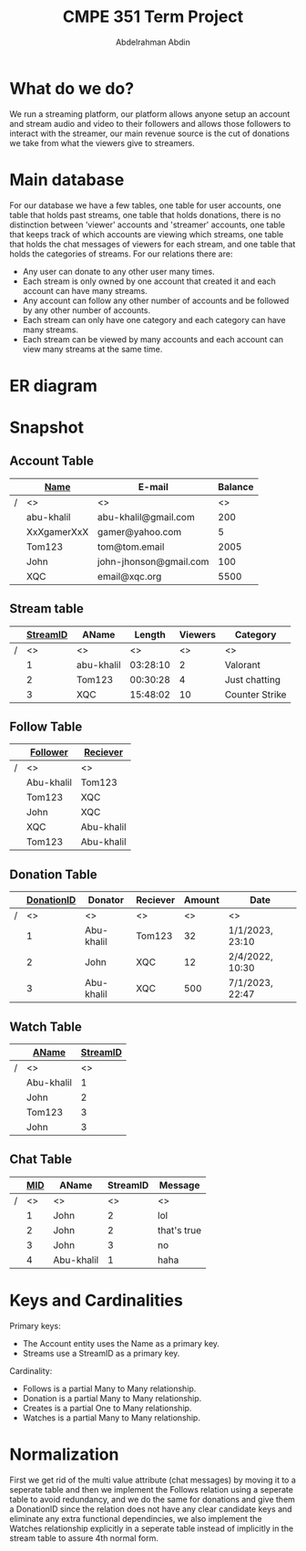 #+TITLE: CMPE 351 Term Project
#+AUTHOR: Abdelrahman Abdin
#+OPTIONS: author
#+OPTIONS: \n
#+OPTIONS: date
#+OPTIONS: toc:nil
#+OPTIONS: num:nil
#+LATEX_HEADER: \pagenumbering{gobble}
#+LaTeX_HEADER: \usepackage{indentfirst}

* What do we do?
We run a streaming platform, our platform allows anyone setup an account and stream audio and video to their followers and allows those followers to interact with the streamer, our main revenue source is the cut of donations we take from what the viewers give to streamers.

* Main database
For our database we have a few tables, one table for user accounts, one table that holds past streams, one table that holds donations, there is no distinction between 'viewer' accounts and 'streamer' accounts, one table that keeps track of which accounts are viewing which streams, one table that holds the chat messages of viewers for each stream, and one table that holds the categories of streams.
\newline
\newline
For our relations there are:
 - Any user can donate to any other user many times.
 - Each stream is only owned by one account that created it and each account can have many streams.
 - Any account can follow any other number of accounts and be followed by any other number of accounts.
 - Each stream can only have one category and each category can have many streams.
 - Each stream can be viewed by many accounts and each account can view many streams at the same time.

* ER diagram
[[./term project diagram.png]]

* Snapshot
** Account Table
|---+-------------+------------------------+---------|
|   | _Name_      | E-mail                 | Balance |
|---+-------------+------------------------+---------|
| / | <>          | <>                     |      <> |
|   | abu-khalil  | abu-khalil@gmail.com   |     200 |
|   | XxXgamerXxX | gamer@yahoo.com        |       5 |
|   | Tom123      | tom@tom.email          |    2005 |
|   | John        | john-jhonson@gmail.com |     100 |
|   | XQC         | email@xqc.org          |    5500 |
|---+-------------+------------------------+---------|
** Stream table
|---+------------+------------+----------+---------+----------------|
|   | _StreamID_ | AName      |   Length | Viewers | Category       |
|---+------------+------------+----------+---------+----------------|
| / |         <> | <>         |       <> |      <> | <>             |
|   |          1 | abu-khalil | 03:28:10 |       2 | Valorant       |
|   |          2 | Tom123     | 00:30:28 |       4 | Just chatting  |
|   |          3 | XQC        | 15:48:02 |      10 | Counter Strike |
|---+------------+------------+----------+---------+----------------|
** Follow Table
|---+-------------+------------|
|   | _Follower_  | _Reciever_ |
|---+-------------+------------|
| / | <>          | <>         |
|   | Abu-khalil  | Tom123     |
|   | Tom123      | XQC        |
|   | John        | XQC        |
|   | XQC         | Abu-khalil |
|   | Tom123      | Abu-khalil |
|---+-------------+------------|
** Donation Table
|---+--------------+------------+----------+--------+-----------------|
|   | _DonationID_ | Donator    | Reciever | Amount | Date            |
|---+--------------+------------+----------+--------+-----------------|
| / |           <> | <>         | <>       |     <> | <>              |
|   |            1 | Abu-khalil | Tom123   |     32 | 1/1/2023, 23:10 |
|   |            2 | John       | XQC      |     12 | 2/4/2022, 10:30 |
|   |            3 | Abu-khalil | XQC      |    500 | 7/1/2023, 22:47 |
|---+--------------+------------+----------+--------+-----------------|
** Watch Table
|---+------------+------------|
|   | _AName_    | _StreamID_ |
|---+------------+------------|
| / | <>         |         <> |
|   | Abu-khalil |          1 |
|   | John       |          2 |
|   | Tom123     |          3 |
|   | John       |          3 |
|---+------------+------------|
** Chat Table
|---+-------+------------+----------+-------------|
|   | _MID_ | AName      | StreamID | Message     |
|---+-------+------------+----------+-------------|
| / |    <> | <>         |       <> | <>          |
|   |     1 | John       |        2 | lol         |
|   |     2 | John       |        2 | that's true |
|   |     3 | John       |        3 | no          |
|   |     4 | Abu-khalil |        1 | haha        |
|---+-------+------------+----------+-------------|

* Keys and Cardinalities
Primary keys:
 * The Account entity uses the Name as a primary key.
 * Streams use a StreamID as a primary key.
 
Cardinality:
 * Follows is a partial Many to Many relationship.
 * Donation is a partial Many to Many relationship.
 * Creates is a partial One to Many relationship.
 * Watches is a partial Many to Many relationship.

* Normalization
First we get rid of the multi value attribute (chat messages) by moving it to a seperate table and then we implement the Follows relation using a seperate table to avoid redundancy, and we do the same for donations and give them a DonationID since the relation does not have any clear candidate keys and eliminate any extra functional dependincies, we also implement the Watches relationship explicitly in a seperate table instead of implicitly in the stream table to assure 4th normal form.
